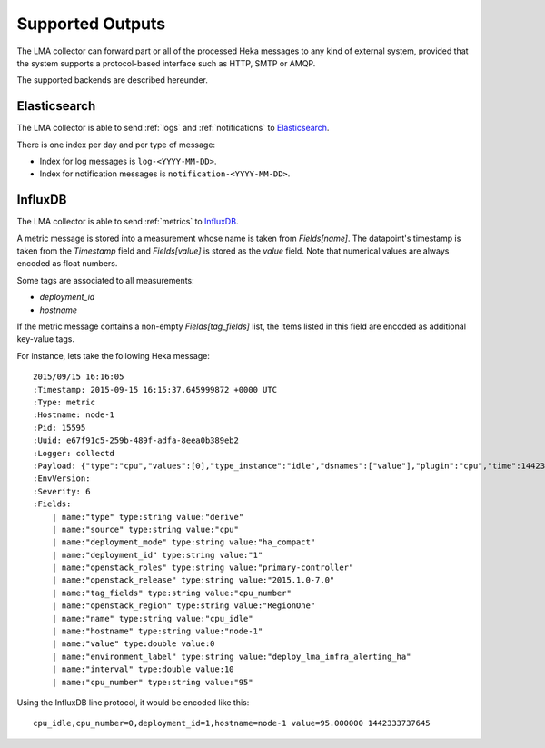 .. _outputs:

==================
Supported Outputs
==================

The LMA collector can forward part or all of the processed Heka messages to any
kind of external system, provided that the system supports a protocol-based
interface such as HTTP, SMTP or AMQP.

The supported backends are described hereunder.

.. _elasticsearch_output:

Elasticsearch
=============

The LMA collector is able to send :ref:`logs` and :ref:`notifications` to
`Elasticsearch <http://elasticsearch.org/>`_.

There is one index per day and per type of message:

* Index for log messages is ``log-<YYYY-MM-DD>``.

* Index for notification messages is ``notification-<YYYY-MM-DD>``.

.. _influxdb_output:

InfluxDB
========

The LMA collector is able to send :ref:`metrics` to `InfluxDB
<http://influxdb.com/>`_.

A metric message is stored into a measurement whose name is taken from
`Fields[name]`. The datapoint's timestamp is taken from the `Timestamp` field
and `Fields[value]` is stored as the `value` field. Note that numerical values
are always encoded as float numbers.

Some tags are associated to all measurements:

* `deployment_id`

* `hostname`

If the metric message contains a non-empty `Fields[tag_fields]` list, the
items listed in this field are encoded as additional key-value tags.

For instance, lets take the following Heka message::

    2015/09/15 16:16:05
    :Timestamp: 2015-09-15 16:15:37.645999872 +0000 UTC
    :Type: metric
    :Hostname: node-1
    :Pid: 15595
    :Uuid: e67f91c5-259b-489f-adfa-8eea0b389eb2
    :Logger: collectd
    :Payload: {"type":"cpu","values":[0],"type_instance":"idle","dsnames":["value"],"plugin":"cpu","time":1442333737.646,"interval":10,"host":"node-1","dstypes":["derive"],"plugin_instance":"0"}
    :EnvVersion:
    :Severity: 6
    :Fields:
        | name:"type" type:string value:"derive"
        | name:"source" type:string value:"cpu"
        | name:"deployment_mode" type:string value:"ha_compact"
        | name:"deployment_id" type:string value:"1"
        | name:"openstack_roles" type:string value:"primary-controller"
        | name:"openstack_release" type:string value:"2015.1.0-7.0"
        | name:"tag_fields" type:string value:"cpu_number"
        | name:"openstack_region" type:string value:"RegionOne"
        | name:"name" type:string value:"cpu_idle"
        | name:"hostname" type:string value:"node-1"
        | name:"value" type:double value:0
        | name:"environment_label" type:string value:"deploy_lma_infra_alerting_ha"
        | name:"interval" type:double value:10
        | name:"cpu_number" type:string value:"95"

Using the InfluxDB line protocol, it would be encoded like this::

    cpu_idle,cpu_number=0,deployment_id=1,hostname=node-1 value=95.000000 1442333737645



